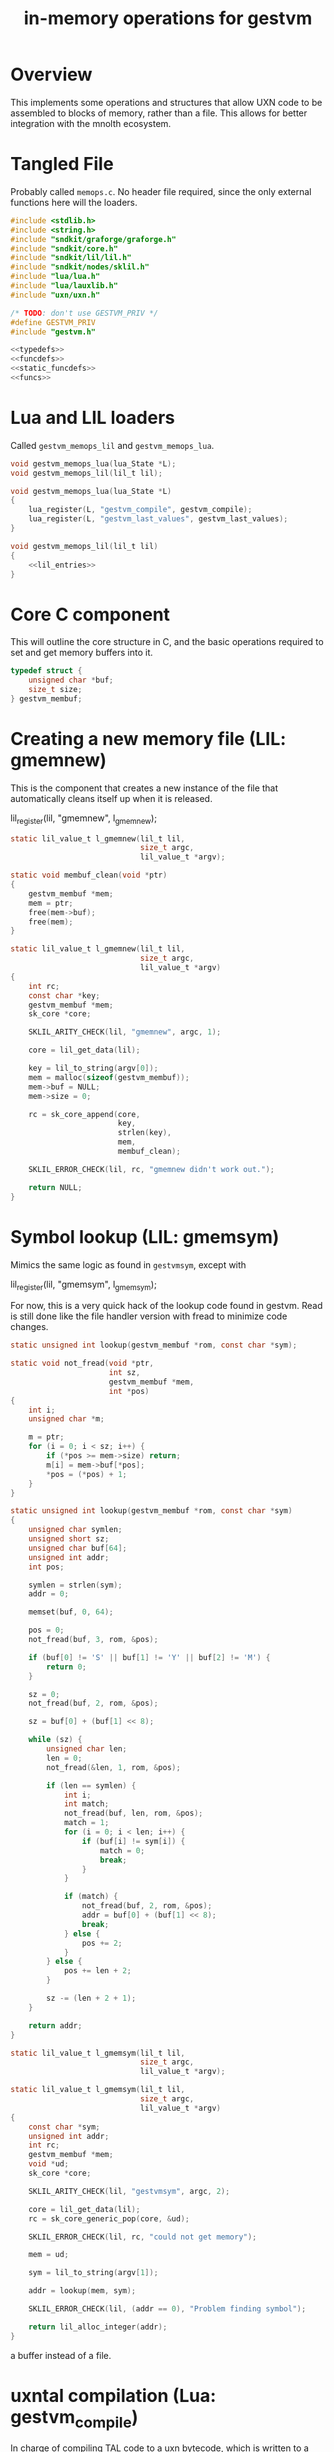 #+TITLE: in-memory operations for gestvm
* Overview
This implements some operations and structures that allow
UXN code to be assembled to blocks of memory, rather than
a file. This allows for better integration with the mnolth
ecosystem.
* Tangled File
Probably called =memops.c=. No header file required, since
the only external functions here will the loaders.

#+NAME: memops.c
#+BEGIN_SRC c :tangle lib/gestvm/memops.c
#include <stdlib.h>
#include <string.h>
#include "sndkit/graforge/graforge.h"
#include "sndkit/core.h"
#include "sndkit/lil/lil.h"
#include "sndkit/nodes/sklil.h"
#include "lua/lua.h"
#include "lua/lauxlib.h"
#include "uxn/uxn.h"

/* TODO: don't use GESTVM_PRIV */
#define GESTVM_PRIV
#include "gestvm.h"

<<typedefs>>
<<funcdefs>>
<<static_funcdefs>>
<<funcs>>
#+END_SRC
* Lua and LIL loaders
Called =gestvm_memops_lil= and =gestvm_memops_lua=.

#+NAME: funcdefs
#+BEGIN_SRC c
void gestvm_memops_lua(lua_State *L);
void gestvm_memops_lil(lil_t lil);
#+END_SRC

#+NAME: funcs
#+BEGIN_SRC c
void gestvm_memops_lua(lua_State *L)
{
    lua_register(L, "gestvm_compile", gestvm_compile);
    lua_register(L, "gestvm_last_values", gestvm_last_values);
}
#+END_SRC

#+NAME: funcs
#+BEGIN_SRC c
void gestvm_memops_lil(lil_t lil)
{
    <<lil_entries>>
}
#+END_SRC

* Core C component
This will outline the core structure in C, and the basic
operations required to set and get memory buffers into it.

#+NAME: typedefs
#+BEGIN_SRC c
typedef struct {
    unsigned char *buf;
    size_t size;
} gestvm_membuf;
#+END_SRC
* Creating a new memory file (LIL: gmemnew)
This is the component that creates a new instance of the
file that automatically cleans itself up when it is
released.

#+NAME: lil_entries
#+BEGIN_SRC: c
lil_register(lil, "gmemnew", l_gmemnew);
#+END_SRC

#+NAME: static_funcdefs
#+BEGIN_SRC c
static lil_value_t l_gmemnew(lil_t lil,
                             size_t argc,
                             lil_value_t *argv);
#+END_SRC

#+NAME: funcs
#+BEGIN_SRC c
static void membuf_clean(void *ptr)
{
    gestvm_membuf *mem;
    mem = ptr;
    free(mem->buf);
    free(mem);
}

static lil_value_t l_gmemnew(lil_t lil,
                             size_t argc,
                             lil_value_t *argv)
{
    int rc;
    const char *key;
    gestvm_membuf *mem;
    sk_core *core;

    SKLIL_ARITY_CHECK(lil, "gmemnew", argc, 1);

    core = lil_get_data(lil);

    key = lil_to_string(argv[0]);
    mem = malloc(sizeof(gestvm_membuf));
    mem->buf = NULL;
    mem->size = 0;

    rc = sk_core_append(core,
                        key,
                        strlen(key),
                        mem,
                        membuf_clean);

    SKLIL_ERROR_CHECK(lil, rc, "gmemnew didn't work out.");

    return NULL;
}
#+END_SRC
* Symbol lookup (LIL: gmemsym)
Mimics the same logic as found in =gestvmsym=, except with

#+NAME: lil_entries
#+BEGIN_SRC: c
lil_register(lil, "gmemsym", l_gmemsym);
#+END_SRC

For now, this is a very quick hack of the lookup code
found in gestvm. Read is still done like the file
handler version with fread to minimize code changes.

#+NAME: static_funcdefs
#+BEGIN_SRC c
static unsigned int lookup(gestvm_membuf *rom, const char *sym);
#+END_SRC

#+NAME: funcs
#+BEGIN_SRC c
static void not_fread(void *ptr,
                      int sz,
                      gestvm_membuf *mem,
                      int *pos)
{
    int i;
    unsigned char *m;

    m = ptr;
    for (i = 0; i < sz; i++) {
        if (*pos >= mem->size) return;
        m[i] = mem->buf[*pos];
        *pos = (*pos) + 1;
    }
}

static unsigned int lookup(gestvm_membuf *rom, const char *sym)
{
    unsigned char symlen;
    unsigned short sz;
    unsigned char buf[64];
    unsigned int addr;
    int pos;

    symlen = strlen(sym);
    addr = 0;

    memset(buf, 0, 64);

    pos = 0;
    not_fread(buf, 3, rom, &pos);

    if (buf[0] != 'S' || buf[1] != 'Y' || buf[2] != 'M') {
        return 0;
    }

    sz = 0;
    not_fread(buf, 2, rom, &pos);

    sz = buf[0] + (buf[1] << 8);

    while (sz) {
        unsigned char len;
        len = 0;
        not_fread(&len, 1, rom, &pos);

        if (len == symlen) {
            int i;
            int match;
            not_fread(buf, len, rom, &pos);
            match = 1;
            for (i = 0; i < len; i++) {
                if (buf[i] != sym[i]) {
                    match = 0;
                    break;
                }
            }

            if (match) {
                not_fread(buf, 2, rom, &pos);
                addr = buf[0] + (buf[1] << 8);
                break;
            } else {
                pos += 2;
            }
        } else {
            pos += len + 2;
        }

        sz -= (len + 2 + 1);
    }

    return addr;
}
#+END_SRC

#+NAME: static_funcdefs
#+BEGIN_SRC c
static lil_value_t l_gmemsym(lil_t lil,
                             size_t argc,
                             lil_value_t *argv);
#+END_SRC

#+NAME: funcs
#+BEGIN_SRC c
static lil_value_t l_gmemsym(lil_t lil,
                             size_t argc,
                             lil_value_t *argv)
{
    const char *sym;
    unsigned int addr;
    int rc;
    gestvm_membuf *mem;
    void *ud;
    sk_core *core;

    SKLIL_ARITY_CHECK(lil, "gestvmsym", argc, 2);

    core = lil_get_data(lil);
    rc = sk_core_generic_pop(core, &ud);

    SKLIL_ERROR_CHECK(lil, rc, "could not get memory");

    mem = ud;

    sym = lil_to_string(argv[1]);

    addr = lookup(mem, sym);

    SKLIL_ERROR_CHECK(lil, (addr == 0), "Problem finding symbol");

    return lil_alloc_integer(addr);
}
#+END_SRC

a buffer instead of a file.
* uxntal compilation (Lua: gestvm_compile)
In charge of compiling TAL code to a uxn bytecode, which
is written to a buffer. This is then saved to the
memory buffer instance managed by sndkit. It is assumed
that the dynamically allocated memory will be properly
freed later.

#+NAME: static_funcdefs
#+BEGIN_SRC c
static int gestvm_compile(lua_State *L);
#+END_SRC

#+NAME: funcs
#+BEGIN_SRC c
int
uxnasm_compile(const char *input,
               size_t ilen,
               int symtab,
               unsigned char **output,
               size_t *olen);

static int gestvm_compile(lua_State *L)
{
    lil_t lil;
    const char *membuf_name;
    const char *tal;
    gestvm_membuf *mem;
    void *ptr;
    sk_core *core;
    int rc;

    lua_getglobal(L, "__lil");
    lil = lua_touserdata(L, -1);

    core = lil_get_data(lil);

    membuf_name = lua_tostring(L, 1);
    tal = lua_tostring(L, 2);

    mem = NULL;
    ptr = NULL;
    rc = sk_core_lookup(core,
                        membuf_name,
                        strlen(membuf_name),
                        &ptr);

    mem = ptr;
    if (mem == NULL || rc ) {
        luaL_error(L, "Could not find %s\n", membuf_name);
        return 0;
    }

    if (mem->buf != NULL) {
        free(mem->buf);
        mem->buf = NULL;
    }

    rc = uxnasm_compile(tal,
                        strlen(tal),
                        1,
                        &mem->buf,
                        &mem->size);

    if (rc) {
        luaL_error(L, "uxnasm error");
    }

    return 0;
}
#+END_SRC
* copying into uxn VM (LIL: gmemcpy)
This looks up the memory buffer instance and copies it
over to the Uxn VM main memory.

Copy from source to destination.

#+NAME: lil_entries
#+BEGIN_SRC: c
lil_register(lil, "gmemcpy", l_gmemcpy);
#+END_SRC

#+NAME: static_funcdefs
#+BEGIN_SRC c
static lil_value_t l_gmemcpy(lil_t lil,
                             size_t argc,
                             lil_value_t *argv);
#+END_SRC

#+NAME: funcs
#+BEGIN_SRC c
static lil_value_t l_gmemcpy(lil_t lil,
                             size_t argc,
                             lil_value_t *argv)
{
    int rc;
    gestvm_membuf *mem;
    gestvm_uxn *gu;
    void *ud;
    sk_core *core;

    SKLIL_ARITY_CHECK(lil, "gmemload", argc, 2);

    core = lil_get_data(lil);

    rc = sk_core_generic_pop(core, &ud);
    SKLIL_ERROR_CHECK(lil, rc, "could not get memory");
    gu = ud;

    rc = sk_core_generic_pop(core, &ud);
    SKLIL_ERROR_CHECK(lil, rc, "could not get memory");
    mem = ud;

    rc = load(gu, mem);

    SKLIL_ERROR_CHECK(lil, rc, "could not copy.");

    return NULL;
}
#+END_SRC

#+NAME: static_funcdefs
#+BEGIN_SRC c
static int load(gestvm_uxn *gu, gestvm_membuf *rom);
#+END_SRC

#+NAME: funcs
#+BEGIN_SRC c
static int load(gestvm_uxn *gu, gestvm_membuf *rom)
{
    Uxn *u;
    char sym[3];
    int pos;

    sym[0] = sym[1] = sym[2] = 0;

    pos = 0;
    not_fread(sym, 3, rom, &pos);

    if (sym[0] == 'S' && sym[1] == 'Y' && sym[2] == 'M') {
        unsigned char b[2];
        unsigned short sz;
        b[0] = b[1] = 0;
        not_fread(b, 2, rom, &pos);
        sz = b[0] | (b[1] << 8);
        pos += sz;

    } else pos = 0;

    /* TODO: create getters for gestvm */

    u = &gu->u;

	not_fread(u->ram.dat + PAGE_PROGRAM,
              sizeof(u->ram.dat) - PAGE_PROGRAM,
                  rom,
                  &pos);
	return 0;
}
#+END_SRC
* GestVM Get Last Values (via Lua)
(At the time of writing, there was really no place to put
this. Memops already had a entry point for gestvm stuff,
so good enough).

Given an instance of GestVM (call =gestvmlast= from LIL
and then =pop()= it from Lua), return the state of
the current, next, and interpolation values.


#+NAME: static_funcdefs
#+BEGIN_SRC c
static int gestvm_last_values(lua_State *L);
#+END_SRC

#+NAME: funcs
#+BEGIN_SRC c
static int gestvm_last_values(lua_State *L)
{
    gestvm *gvm;
    SKFLT x, y, a;
    gvm = lua_touserdata(L, 1);
    x = y = a = 0.0;
    gestvm_get_last_values(gvm, &x, &y, &a);
    lua_pushnumber(L, x);
    lua_pushnumber(L, y);
    lua_pushnumber(L, a);
    return 3;
}
#+END_SRC
